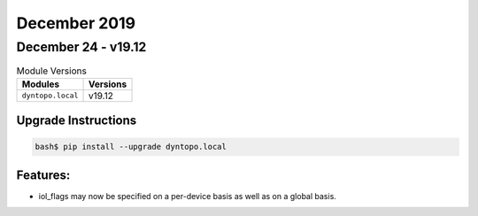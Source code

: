 December 2019
=============

December 24 - v19.12
--------------------

.. csv-table:: Module Versions
       :header: "Modules", "Versions"

        ``dyntopo.local``, v19.12

Upgrade Instructions
^^^^^^^^^^^^^^^^^^^^

.. code-block:: bash

    bash$ pip install --upgrade dyntopo.local

Features:
^^^^^^^^^

- iol_flags may now be specified on a per-device basis as well as on a
  global basis.
